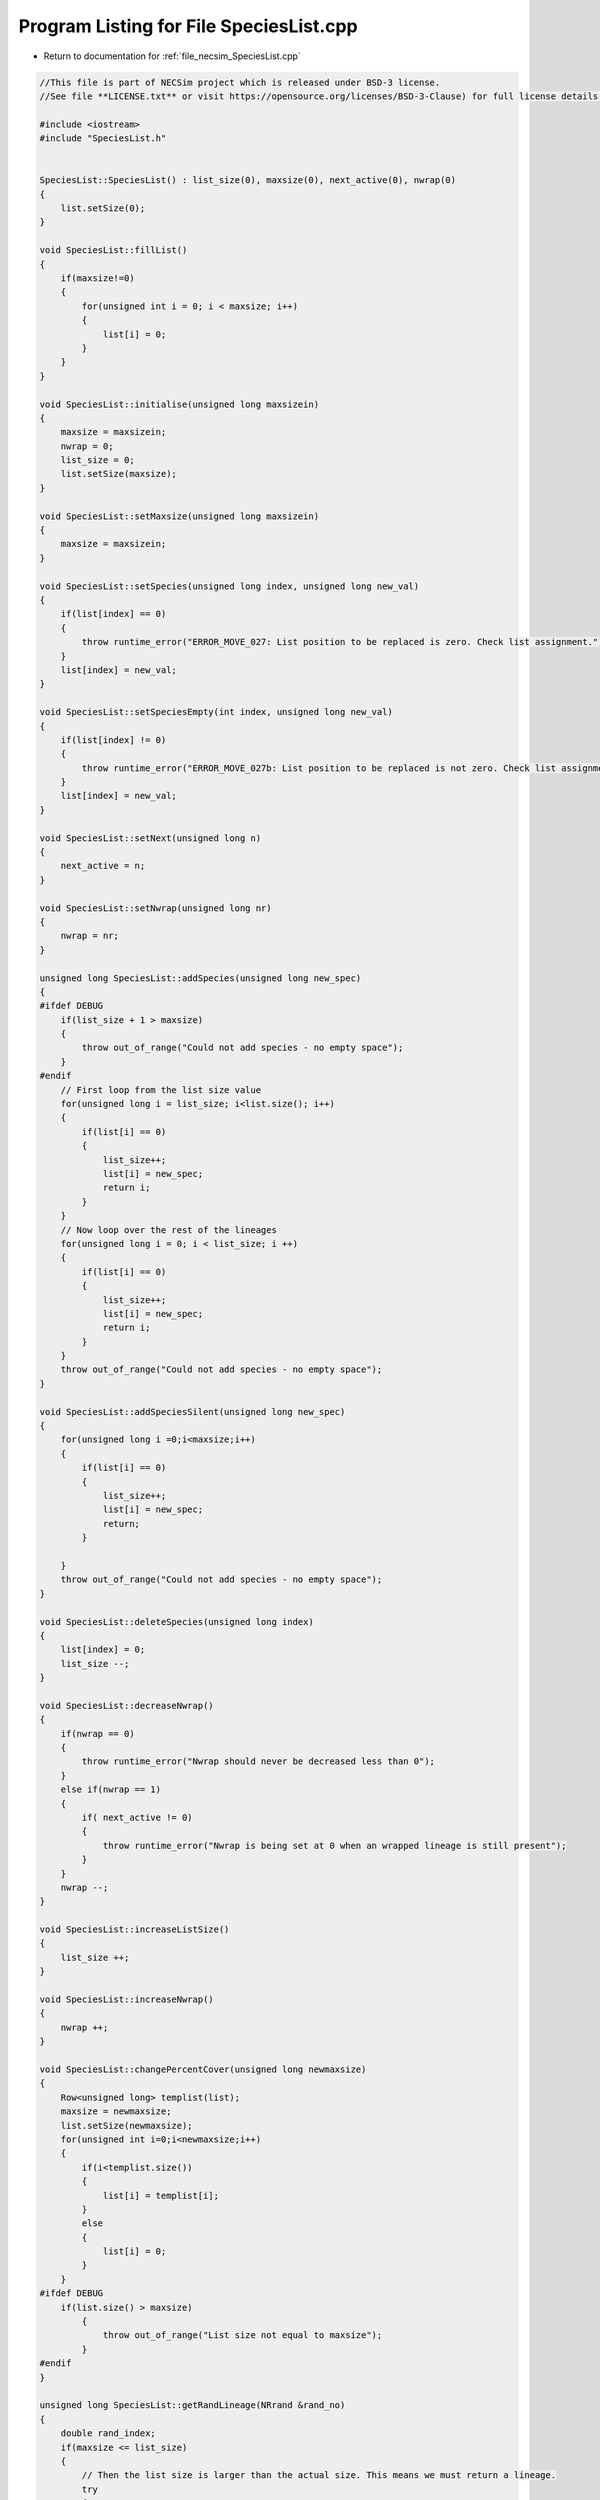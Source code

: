 
.. _program_listing_file_necsim_SpeciesList.cpp:

Program Listing for File SpeciesList.cpp
========================================

- Return to documentation for :ref:`file_necsim_SpeciesList.cpp`

.. code-block:: cpp

   //This file is part of NECSim project which is released under BSD-3 license.
   //See file **LICENSE.txt** or visit https://opensource.org/licenses/BSD-3-Clause) for full license details.
   
   #include <iostream>
   #include "SpeciesList.h"
   
   
   SpeciesList::SpeciesList() : list_size(0), maxsize(0), next_active(0), nwrap(0)
   {
       list.setSize(0);
   }
   
   void SpeciesList::fillList()
   {
       if(maxsize!=0)
       {
           for(unsigned int i = 0; i < maxsize; i++)
           {
               list[i] = 0;
           }
       }
   }
   
   void SpeciesList::initialise(unsigned long maxsizein)
   {
       maxsize = maxsizein;
       nwrap = 0;
       list_size = 0;
       list.setSize(maxsize);
   }
   
   void SpeciesList::setMaxsize(unsigned long maxsizein)
   {
       maxsize = maxsizein;
   }
   
   void SpeciesList::setSpecies(unsigned long index, unsigned long new_val)
   {
       if(list[index] == 0)
       {
           throw runtime_error("ERROR_MOVE_027: List position to be replaced is zero. Check list assignment.");
       }
       list[index] = new_val;
   }
   
   void SpeciesList::setSpeciesEmpty(int index, unsigned long new_val)
   {
       if(list[index] != 0)
       {
           throw runtime_error("ERROR_MOVE_027b: List position to be replaced is not zero. Check list assignment.");
       }
       list[index] = new_val;
   }
   
   void SpeciesList::setNext(unsigned long n)
   {
       next_active = n;
   }
   
   void SpeciesList::setNwrap(unsigned long nr)
   {
       nwrap = nr;
   }
   
   unsigned long SpeciesList::addSpecies(unsigned long new_spec)
   {
   #ifdef DEBUG
       if(list_size + 1 > maxsize)
       {
           throw out_of_range("Could not add species - no empty space");
       }
   #endif
       // First loop from the list size value
       for(unsigned long i = list_size; i<list.size(); i++)
       {
           if(list[i] == 0)
           {
               list_size++;
               list[i] = new_spec;
               return i;
           }
       }
       // Now loop over the rest of the lineages
       for(unsigned long i = 0; i < list_size; i ++)
       {
           if(list[i] == 0)
           {
               list_size++;
               list[i] = new_spec;
               return i;
           }
       }
       throw out_of_range("Could not add species - no empty space");
   }
   
   void SpeciesList::addSpeciesSilent(unsigned long new_spec)
   {
       for(unsigned long i =0;i<maxsize;i++)
       {
           if(list[i] == 0)
           {
               list_size++;
               list[i] = new_spec;
               return;
           }
   
       }
       throw out_of_range("Could not add species - no empty space");
   }
   
   void SpeciesList::deleteSpecies(unsigned long index)
   {
       list[index] = 0;
       list_size --;
   }
   
   void SpeciesList::decreaseNwrap()
   {
       if(nwrap == 0)
       {
           throw runtime_error("Nwrap should never be decreased less than 0");
       }
       else if(nwrap == 1)
       {
           if( next_active != 0)
           {
               throw runtime_error("Nwrap is being set at 0 when an wrapped lineage is still present");
           }
       }
       nwrap --;
   }
   
   void SpeciesList::increaseListSize()
   {
       list_size ++;
   }
   
   void SpeciesList::increaseNwrap()
   {
       nwrap ++;
   }
   
   void SpeciesList::changePercentCover(unsigned long newmaxsize)
   {
       Row<unsigned long> templist(list);
       maxsize = newmaxsize;
       list.setSize(newmaxsize);
       for(unsigned int i=0;i<newmaxsize;i++)
       {
           if(i<templist.size())
           {
               list[i] = templist[i];
           }
           else
           {
               list[i] = 0;
           }
       }
   #ifdef DEBUG
       if(list.size() > maxsize)
           {
               throw out_of_range("List size not equal to maxsize");
           }
   #endif
   }
   
   unsigned long SpeciesList::getRandLineage(NRrand &rand_no)
   {
       double rand_index;
       if(maxsize <= list_size)
       {
           // Then the list size is larger than the actual size. This means we must return a lineage.
           try
           {
               do
               {
                   rand_index = rand_no.d01();
                   rand_index *= list.size();
                   //os << "ref: " << rand_index << ", " << list[round(rand_index)] << endl;
               } while(list[floor(rand_index)] == 0);
               //os << "RETURNING!" << endl;
               return(list[floor(rand_index)]);
           }
           catch(out_of_range &oor)
           {
               throw runtime_error("ERROR_MOVE_001b: Listpos outside maxsize.");
           }
       }
       else
       {
           rand_index =  rand_no.d01();
   //      os << "rand_index: " << rand_index << endl;
           rand_index  *= maxsize;
           // Dynamically resize the list if required. Otherwise, to save memory, the list will not be resized;
           if(rand_index>=list.size())
           {
               changePercentCover(maxsize);
           }
   
           unsigned long i = static_cast<unsigned long>(floor(rand_index));
   
   #ifdef DEBUG
           if(rand_index>maxsize)
               {
                   stringstream ss;
                   ss << "Random index is greater than the max size. Fatal error, please report this bug." << endl;
                   throw runtime_error(ss.str());
               }
   #endif // DEBUG
           return list[i];
       }
   }
   
   unsigned long SpeciesList::getSpecies(unsigned long index)
   {
       return list[index];
   }
   
   unsigned long SpeciesList::getNext()
   {
       return next_active;
   }
   
   unsigned long SpeciesList::getNwrap()
   {
       return nwrap;
   }
   
   unsigned long SpeciesList::getListsize()
   {
       return list_size;
   }
   
   unsigned long SpeciesList::getMaxsize()
   {
       return maxsize;
   }
   
   void SpeciesList::wipeList()
   {
       fillList();
       next_active=0;
       nwrap =0;
       list_size=0;
   }
   
   ostream &operator<<(ostream &os, const SpeciesList &r)
   {
       //os << m.numRows<<" , "<<m.numCols<<" , "<<endl;
       os << r.list << ",";
       os << r.list_size << ",";
       os << r.maxsize << ",";
       os << r.next_active << ",";
       os << r.nwrap << ",";
       return os;
   }
   
   istream &operator>>(istream &is, SpeciesList &r)
   {
       char delim;
       //double temp1,temp2;
       //is << m.numRows<<" , "<<m.numCols<<" , "<<endl;
       is >> r.list;
       is >> delim;
       is >> r.list_size;
       is >> delim;
       is >> r.maxsize;
       is >> delim;
       is >> r.next_active;
       is >> delim;
       is >> r.nwrap;
       is >> delim;
       return is;
   }

